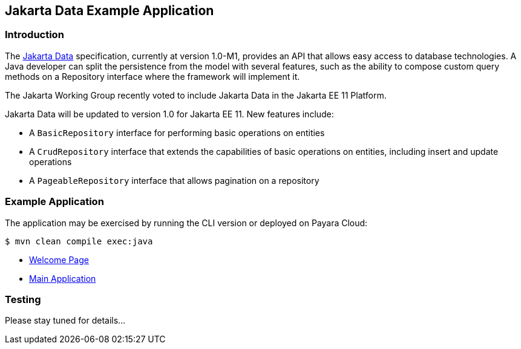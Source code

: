== Jakarta Data Example Application

=== Introduction

The https://jakarta.ee/specifications/data/[Jakarta Data] specification, currently at version 1.0-M1, provides an API that allows easy access to database technologies. A Java developer can split the persistence from the model with several features, such as the ability to compose custom query methods on a Repository interface where the framework will implement it.

The Jakarta Working Group recently voted to include Jakarta Data in the Jakarta EE 11 Platform.

Jakarta Data will be updated to version 1.0 for Jakarta EE 11. New features include:

* A `BasicRepository` interface for performing basic operations on entities
* A `CrudRepository` interface that extends the capabilities of basic operations on entities, including insert and update operations
* A `PageableRepository` interface that allows pagination on a repository

=== Example Application

The application may be exercised by running the CLI version or deployed on Payara Cloud:

`$ mvn clean compile exec:java`

* https://data-demo-dev-67884e4b.payara.app/data/[Welcome Page]
* https://data-demo-dev-67884e4b.payara.app/data/data/data[Main Application]

=== Testing

Please stay tuned for details...
